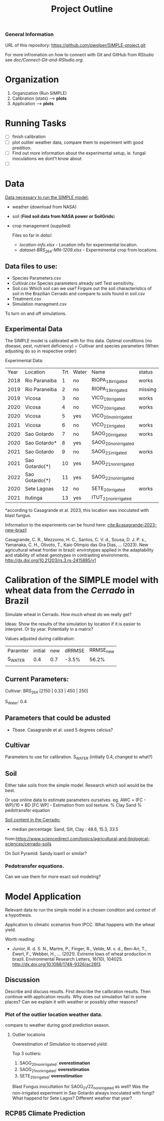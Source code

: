 #+title: Project Outline

*** General Information
URL of this repository: [[https://github.com/pwolper/SIMPLE-project.git]]

For more infromation on how to connect with Git and GitHub from RStudio see /doc/Connect-Git-and-RStudio.org/.

* Organization
1. Organization (Run SIMPLE)
2. Calibration (stats) --> *plots*
3. Application --> *plots*

* Running Tasks
- [ ] finish calibration
- [ ] plot outlier weather data, compare them to experiment with good predition.
- [ ] Find out more information about the experimental setup, ie. fungal inoculations we dont't know about
- [ ]
* Data
_Data necessary to run the SIMPLE model:_
- weather (download from NASA)
- soil (*Find soil data from NASA power or SoilGrids*)
- crop management (supplied)

  Files so far in /data//:
  - /location-info.xlsx/ - Location info for experimental location.
  - /dataset-BRS_264-MN-1209.xlsx/ - Expermimental crop from locations.

** Data files to use:
- Species Parameters.csv
- Cultivar.csv
  Species parameters already set! Test sensitivity.
- Soil.csv
  Which soil can we use? Firgure out the soil characteristics of soil in the Brazilian Cerrado and compare to soils found in soil.csv
- Treatment.csv
- Simulation managment.csv
To turn on and off simulations.

** Experimental Data
The SIMPLE model is calibrated with for this data. Optimal conditions (no disease, pest, nutrient deficiency)
= Cultivar and species parameters (When adjusting do so in respective order)

Experimental Data:

| Year | Location       | Trt | Water | Name                 | status  |
| 2018 | Rio Paranaiba  |   1 | no    | RIOPA_18_irrigated   | works   |
| 2019 | Rio Paraneiba  |   2 | no    | RIOPA_19_irrigated   | missing |
| 2019 | Vicosa         |   3 | no    | VICO_19_irrigated    | works   |
| 2020 | Vicosa         |   4 | no    | VICO_20_irrigated    | works   |
| 2020 | Vicosa         |   5 | yes   | VICO_20_nonirrigated |         |
| 2021 | Vicosa         |   6 | no    | VICO_21_irrigated    | works   |
| 2020 | Sao Gotardo    |   7 | no    | SAOG_20_irrigated    | works   |
| 2020 | Sao Gotardo*   |   8 | yes   | SAOG_20_nonirrigated |         |
| 2021 | Sao Gotardo    |   9 | no    | SAOG_21_irrigated    | works   |
| 2021 | Sao Gotardo(*) |  10 | yes   | SAOG_21_nonirrigated |         |
| 2022 | Sao Gotardo(*) |  11 | yes   | SAOG_22_nonirrigated |         |
| 2020 | Sete Lagoas    |  12 | no    | SETE_20_irrigated    | works   |
| 2021 | Itutinga       |  13 | yes   | ITUT_21_nonirrigated |         |

*according to Casagrande et al. 2023, this location was inoculated with blast fungus.

Information to the experiments can be found here:
[[cite:&casagrande-2023-new-brazil]]

Casagrande, C. R., Mezzomo, H. C., Santos, C. V. d., Sousa, D. J. P. s.,
Yamanaka, C. H., Olivoto, T., Kaio Olimpio das Gra\ccas Dias, … (2023). New
agricultural wheat frontier in brazil: envirotypes applied in the adaptability
and stability of wheat genotypes in contrasting environments.
http://dx.doi.org/10.21203/rs.3.rs-2415885/v1

*  Calibration of the SIMPLE model with wheat data from the /Cerrado/ in Brazil
Simulate wheat in Cerrado. How much wheat do we really get?

Ideas: Show the results of the simulation by location if it is easier to interpret. Or by year. Potentially in a matrix?

Values adjusted during calibration:
| Paramter | initial | new | dRRMSE | RRMSE_new |
| S_WATER  |     0.4 | 0.7 |  -3.5% |     56.2% |
|          |         |     |        |           |

** Current Parameters:
Cultivar: BRS_264 [2150 | 0.33 | 450 | 250]

S_Water: 0.4
** Parameters that could be adusted
- Tbase. Casagrande et al. used 5 degrees celcius?

** Cultivar
Parameters to use for calibration. S_WATER (initially 0.4, changed to what?)

** Soil
Either take soils from the simple model. Research which soil would be the best.

Or use online data to estimate parameters ourselves.
eg. AWC = (FC - WP)/10 * BD
[FC WP] - Estimation from soil texture.
% Clay Sand % pedotransfer equation

_Soil content in the Cerrado:_
- median percentage:
  Sand, Silt, Clay : 48.6, 15.3, 33.5
from:https://www.sciencedirect.com/topics/agricultural-and-biological-sciences/cerrado-soils

On Soil Pyramid: Sandy loam1 or similar?

*** Pedotransfer equations.
Can we use them for more exact soil modeling?

* Model Application
Relevant data to run the simple model in a chosen condition and context of a hypothesis.

Application to climatic scenarios from IPCC. What happens with the wheat yield.

Worth reading:
- Junior, R. d. S. N., Martre, P., Finger, R., Velde, M. v. d., Ben-Ari, T.,
  Ewert, F., Webber, H., … (2021). Extreme lows of wheat production in brazil.
  Environmental Research Letters, 16(10), 104025.
  http://dx.doi.org/10.1088/1748-9326/ac26f3

** Discussion
Describe and discuss results. First describe the calibration results. Then continue with application results.
Why does out simulation fail in some places? Can we explain it with weather or possibly other reasons?

*** Plot of the outlier location weather data.
compare to weather during good prediction season.

**** Outlier locations
Overestimation of Simulation to observed yield:

Top 3 outliers:
1. SAOG_20_nonirrigated: *overestimation*
2. SAOG_21_nonirrigated: *overestimation*
3. SETE_20_irrigated: *overestimation*

Blast Fungus inocultation for SAOG_21/22_nonirrigated as well? Was the non-irrigated experiment in Sao Gotardo always inoculated with fungi?
What happend for Sete Lagos? Different weather that year?

** RCP85 Climate Prediction
